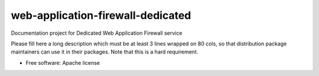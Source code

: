 ===============================
web-application-firewall-dedicated
===============================

Documentation project for Dedicated Web Application Firewall service

Please fill here a long description which must be at least 3 lines wrapped on
80 cols, so that distribution package maintainers can use it in their packages.
Note that this is a hard requirement.

* Free software: Apache license
